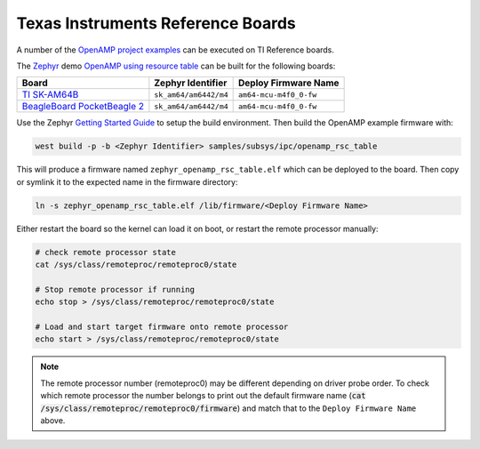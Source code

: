 .. _reference_board_TI:

==================================
Texas Instruments Reference Boards
==================================

A number of the `OpenAMP project examples <https://github.com/OpenAMP/openamp-system-reference/tree/main/examples>`_
can be executed on TI Reference boards.

The `Zephyr <https://www.zephyrproject.org/>`_ demo
`OpenAMP using resource table <https://docs.zephyrproject.org/latest/samples/subsys/ipc/openamp_rsc_table/README.html>`_
can be built for the following boards:

+--------------------------------------------------------+------------------------------+------------------------+
| Board                                                  |      Zephyr Identifier       |  Deploy Firmware Name  |
+========================================================+==============================+========================+
| `TI SK-AM64B                                           | ``sk_am64/am6442/m4``        | ``am64-mcu-m4f0_0-fw`` |
| <https://www.ti.com/tool/SK-AM64B>`_                   |                              |                        |
+--------------------------------------------------------+------------------------------+------------------------+
| `BeagleBoard PocketBeagle 2                            | ``sk_am64/am6442/m4``        | ``am64-mcu-m4f0_0-fw`` |
| <https://www.beagleboard.org/boards/pocketbeagle-2>`_  |                              |                        |
+--------------------------------------------------------+------------------------------+------------------------+

Use the Zephyr `Getting Started Guide <https://docs.zephyrproject.org/latest/develop/getting_started/index.html>`_
to setup the build environment. Then build the OpenAMP example firmware with:

.. code-block:: console

   west build -p -b <Zephyr Identifier> samples/subsys/ipc/openamp_rsc_table

This will produce a firmware named ``zephyr_openamp_rsc_table.elf`` which can be deployed to the
board. Then copy or symlink it to the expected name in the firmware directory:

.. code-block:: console

   ln -s zephyr_openamp_rsc_table.elf /lib/firmware/<Deploy Firmware Name>

Either restart the board so the kernel can load it on boot, or restart the remote processor manually:

.. code-block:: console

   # check remote processor state
   cat /sys/class/remoteproc/remoteproc0/state

   # Stop remote processor if running
   echo stop > /sys/class/remoteproc/remoteproc0/state

   # Load and start target firmware onto remote processor
   echo start > /sys/class/remoteproc/remoteproc0/state

.. note::

   The remote processor number (remoteproc0) may be different depending on driver probe order. To
   check which remote processor the number belongs to print out the default firmware name
   (:code:`cat /sys/class/remoteproc/remoteproc0/firmware`) and match that to the
   ``Deploy Firmware Name`` above.
